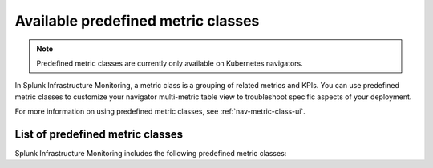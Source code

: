 .. _predefined-metric-classes:

*************************************
Available predefined metric classes
*************************************

.. meta::
   :description: Learn what predefined metric classes are and which predefined metric classes are currently available.

.. note:: Predefined metric classes are currently only available on Kubernetes navigators.

In Splunk Infrastructure Monitoring, a metric class is a grouping of related metrics and KPIs. You can use predefined metric classes to customize your navigator multi-metric table view to troubleshoot specific aspects of your deployment.

For more information on using predefined metric classes, see :ref:`nav-metric-class-ui`.

List of predefined metric classes
===================================

Splunk Infrastructure Monitoring includes the following predefined metric classes:

.. csv-table:: Predefined metric classes
   :file:  /_images/infrastructure/k8s-nav/k8s-predefined-metric-classes.csv
   :widths: 33, 30, 70
   :header-rows: 1